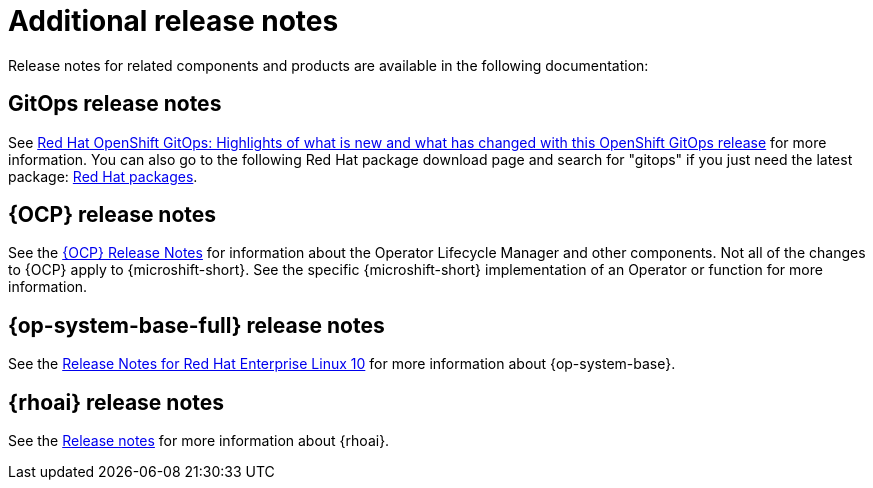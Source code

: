 // Module included in the following assemblies:
//
//microshift_release_notes/microshift-4-21-release-notes.adoc

:_mod-docs-content-type: CONCEPT
[id="microshift-4-21-additional-release-notes_{context}"]
= Additional release notes

[role="_abstract"]
Release notes for related components and products are available in the following documentation:

== GitOps release notes
See link:https://docs.redhat.com/en/documentation/red_hat_openshift_gitops/latest/html/release_notes/index[Red{nbsp}Hat OpenShift GitOps: Highlights of what is new and what has changed with this OpenShift GitOps release] for more information. You can also go to the following Red{nbsp}Hat package download page and search for "gitops" if you just need the latest package: link:https://access.redhat.com/downloads/content/package-browser[Red{nbsp}Hat packages].

[id="microshift-4-21-additional-release-notes-ocp_{context}"]
== {OCP} release notes
See the link:https://docs.redhat.com/en/documentation/openshift_container_platform/latest/html/release_notes/index[{OCP} Release Notes] for information about the Operator Lifecycle Manager and other components. Not all of the changes to {OCP} apply to {microshift-short}. See the specific {microshift-short} implementation of an Operator or function for more information.

[id="microshift-4-21-additional-release-notes-rhel_{context}"]
== {op-system-base-full} release notes
See the link:https://docs.redhat.com/en/documentation/red_hat_enterprise_linux/10/html/10_release_notes/index[Release Notes for Red{nbsp}Hat Enterprise Linux 10] for more information about {op-system-base}.
//Use the latest compatible RHEL, expected to be 10

[id="microshift-4-21-additional-release-notes-rhoai_{context}"]
== {rhoai} release notes
See the link:https://docs.redhat.com/en/documentation/red_hat_openshift_ai_self-managed/latest/html/release_notes/index[Release notes] for more information about {rhoai}.

